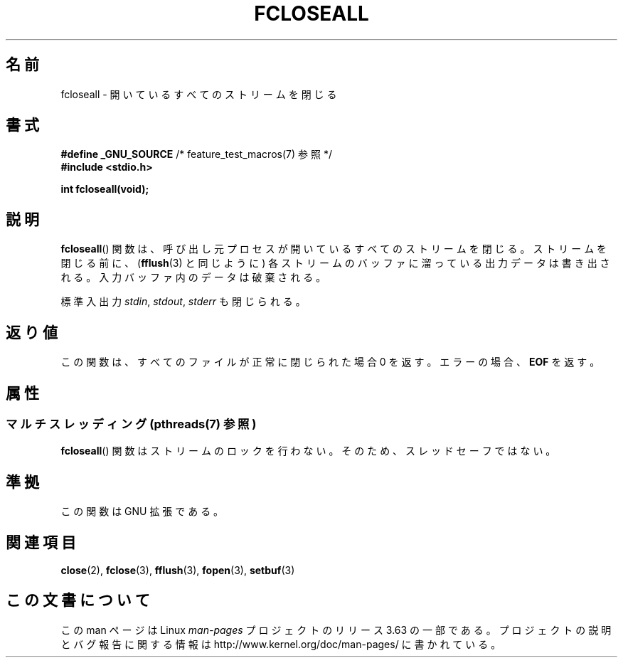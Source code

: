 .\" Copyright (c) 2006 by Michael Kerrisk <mtk.manpages@gmail.com>
.\"
.\" %%%LICENSE_START(VERBATIM)
.\" Permission is granted to make and distribute verbatim copies of this
.\" manual provided the copyright notice and this permission notice are
.\" preserved on all copies.
.\"
.\" Permission is granted to copy and distribute modified versions of this
.\" manual under the conditions for verbatim copying, provided that the
.\" entire resulting derived work is distributed under the terms of a
.\" permission notice identical to this one.
.\"
.\" Since the Linux kernel and libraries are constantly changing, this
.\" manual page may be incorrect or out-of-date.  The author(s) assume no
.\" responsibility for errors or omissions, or for damages resulting from
.\" the use of the information contained herein.  The author(s) may not
.\" have taken the same level of care in the production of this manual,
.\" which is licensed free of charge, as they might when working
.\" professionally.
.\"
.\" Formatted or processed versions of this manual, if unaccompanied by
.\" the source, must acknowledge the copyright and authors of this work.
.\" %%%LICENSE_END
.\"
.\"*******************************************************************
.\"
.\" This file was generated with po4a. Translate the source file.
.\"
.\"*******************************************************************
.\"
.\" Japanese Version Copyright (c) 2000 Yuichi SATO
.\"         all rights reserved.
.\" Translated 2000-06-24, Yuichi SATO <sato@complex.eng.hokudai.ac.jp>
.\" Updated 2007-05-04, Akihiro MOTOKI <amotoki@dd.iij4u.or.jp>, LDP v2.46
.\"
.TH FCLOSEALL 3 2013\-06\-21 GNU "Linux Programmer's Manual"
.SH 名前
fcloseall \- 開いているすべてのストリームを閉じる
.SH 書式
.nf
\fB#define _GNU_SOURCE\fP         /* feature_test_macros(7) 参照 */
\fB#include <stdio.h>\fP
.sp
\fBint fcloseall(void);\fP
.fi
.SH 説明
\fBfcloseall\fP()  関数は、呼び出し元プロセスが開いているすべてのストリームを閉じる。 ストリームを閉じる前に、 (\fBfflush\fP(3)
と同じように) 各ストリームのバッファに溜っている出力データは書き出される。 入力バッファ内のデータは破棄される。

標準入出力 \fIstdin\fP, \fIstdout\fP, \fIstderr\fP も閉じられる。
.SH 返り値
この関数は、すべてのファイルが正常に閉じられた場合 0 を返す。 エラーの場合、 \fBEOF\fP を返す。
.SH 属性
.SS "マルチスレッディング (pthreads(7) 参照)"
\fBfcloseall\fP() 関数はストリームのロックを行わない。そのため、スレッドセーフではない。
.SH 準拠
この関数は GNU 拡張である。
.SH 関連項目
\fBclose\fP(2), \fBfclose\fP(3), \fBfflush\fP(3), \fBfopen\fP(3), \fBsetbuf\fP(3)
.SH この文書について
この man ページは Linux \fIman\-pages\fP プロジェクトのリリース 3.63 の一部
である。プロジェクトの説明とバグ報告に関する情報は
http://www.kernel.org/doc/man\-pages/ に書かれている。

